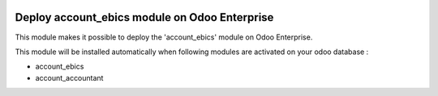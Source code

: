 .. image:: https://img.shields.io/badge/license-AGPL--3-blue.png
   :target: https://www.gnu.org/licenses/agpl
   :alt: License: AGPL-3

==============================================
Deploy account_ebics module on Odoo Enterprise
==============================================

This module makes it possible to deploy the 'account_ebics'
module on Odoo Enterprise.

This module will be installed automatically when following modules are activated
on your odoo database :

- account_ebics
- account_accountant

